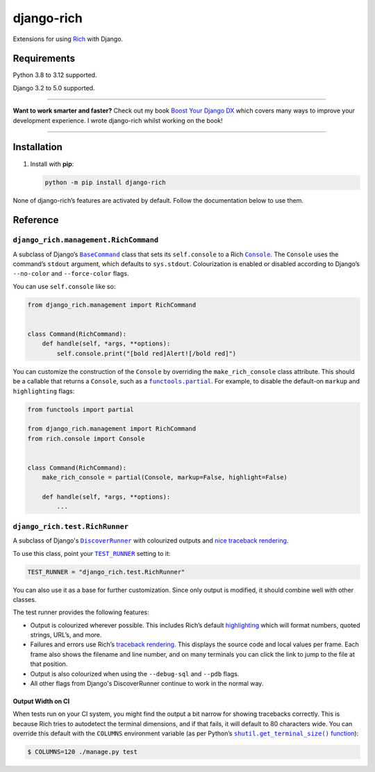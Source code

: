 ===========
django-rich
===========

.. image:: https://img.shields.io/github/actions/workflow/status/adamchainz/django-rich/main.yml?branch=main&style=for-the-badge
   :target: https://github.com/adamchainz/django-rich/actions?workflow=CI

.. image:: https://img.shields.io/badge/Coverage-100%25-success?style=for-the-badge
  :target: https://github.com/adamchainz/django-rich/actions?workflow=CI

.. image:: https://img.shields.io/pypi/v/django-rich.svg?style=for-the-badge
   :target: https://pypi.org/project/django-rich/

.. image:: https://img.shields.io/badge/code%20style-black-000000.svg?style=for-the-badge
   :target: https://github.com/psf/black

.. image:: https://img.shields.io/badge/pre--commit-enabled-brightgreen?logo=pre-commit&logoColor=white&style=for-the-badge
   :target: https://github.com/pre-commit/pre-commit
   :alt: pre-commit

Extensions for using `Rich <https://rich.readthedocs.io/>`__ with Django.

Requirements
------------

Python 3.8 to 3.12 supported.

Django 3.2 to 5.0 supported.

----

**Want to work smarter and faster?**
Check out my book `Boost Your Django DX <https://adamchainz.gumroad.com/l/byddx>`__ which covers many ways to improve your development experience.
I wrote django-rich whilst working on the book!

----

Installation
------------

1. Install with **pip**:

   .. code-block:: sh

       python -m pip install django-rich

None of django-rich’s features are activated by default.
Follow the documentation below to use them.

Reference
---------

``django_rich.management.RichCommand``
^^^^^^^^^^^^^^^^^^^^^^^^^^^^^^^^^^^^^^

A subclass of Django’s |BaseCommand|__ class that sets its ``self.console`` to a Rich |Console|__.
The ``Console`` uses the command’s ``stdout`` argument, which defaults to ``sys.stdout``.
Colourization is enabled or disabled according to Django’s ``--no-color`` and ``--force-color`` flags.

.. |BaseCommand| replace:: ``BaseCommand``
__ https://docs.djangoproject.com/en/stable/howto/custom-management-commands/#django.core.management.BaseCommand

.. |Console| replace:: ``Console``
__ https://rich.readthedocs.io/en/stable/console.html

You can use ``self.console`` like so:

.. code-block:: python

    from django_rich.management import RichCommand


    class Command(RichCommand):
        def handle(self, *args, **options):
            self.console.print("[bold red]Alert![/bold red]")

You can customize the construction of the ``Console`` by overriding the ``make_rich_console`` class attribute.
This should be a callable that returns a ``Console``, such as a |functools.partial|__.
For example, to disable the default-on ``markup`` and ``highlighting`` flags:

.. |functools.partial| replace:: ``functools.partial``
__ https://docs.python.org/3/library/functools.html#functools.partial

.. code-block:: python

    from functools import partial

    from django_rich.management import RichCommand
    from rich.console import Console


    class Command(RichCommand):
        make_rich_console = partial(Console, markup=False, highlight=False)

        def handle(self, *args, **options):
            ...

``django_rich.test.RichRunner``
^^^^^^^^^^^^^^^^^^^^^^^^^^^^^^^

A subclass of Django's |DiscoverRunner|__ with colourized outputs and `nice traceback rendering <https://rich.readthedocs.io/en/stable/traceback.html>`__.

.. image:: https://raw.githubusercontent.com/adamchainz/django-rich/main/img/RichRunner.png

.. |DiscoverRunner| replace:: ``DiscoverRunner``
__ https://docs.djangoproject.com/en/stable/topics/testing/advanced/#defining-a-test-runner

To use this class, point your |TEST_RUNNER|__ setting to it:

.. |TEST_RUNNER| replace:: ``TEST_RUNNER``
__ https://docs.djangoproject.com/en/stable/ref/settings/#std:setting-TEST_RUNNER

.. code-block:: python

    TEST_RUNNER = "django_rich.test.RichRunner"

You can also use it as a base for further customization.
Since only output is modified, it should combine well with other classes.

The test runner provides the following features:

* Output is colourized wherever possible.
  This includes Rich’s default `highlighting <https://rich.readthedocs.io/en/stable/highlighting.html>`__ which will format numbers, quoted strings, URL’s, and more.

* Failures and errors use Rich’s `traceback rendering <https://rich.readthedocs.io/en/stable/traceback.html>`__.
  This displays the source code and local values per frame.
  Each frame also shows the filename and line number, and on many terminals you can click the link to jump to the file at that position.

* Output is also colourized when using the ``--debug-sql`` and ``--pdb`` flags.

* All other flags from Django's DiscoverRunner continue to work in the normal way.

Output Width on CI
~~~~~~~~~~~~~~~~~~

When tests run on your CI system, you might find the output a bit narrow for showing tracebacks correctly.
This is because Rich tries to autodetect the terminal dimensions, and if that fails, it will default to 80 characters wide.
You can override this default with the ``COLUMNS`` environment variable (as per Python’s |shutil.get_terminal_size() function|__):

.. |shutil.get_terminal_size() function| replace:: ``shutil.get_terminal_size()`` function
__ https://docs.python.org/3/library/shutil.html#shutil.get_terminal_size

.. code-block:: console

    $ COLUMNS=120 ./manage.py test
